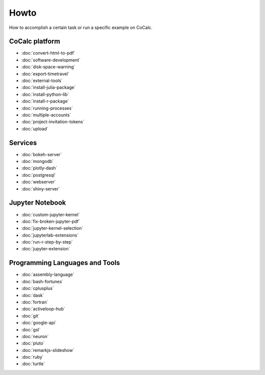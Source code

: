 ===============================
Howto
===============================

How to accomplish a certain task or run a specific example on CoCalc.

CoCalc platform
===============

* :doc:`convert-html-to-pdf`
* :doc:`software-development`
* :doc:`disk-space-warning`
* :doc:`export-timetravel`
* :doc:`external-tools`
* :doc:`install-julia-package`
* :doc:`install-python-lib`
* :doc:`install-r-package`
* :doc:`running-processes`
* :doc:`multiple-accounts`
* :doc:`project-invitation-tokens`
* :doc:`upload`

Services
========

* :doc:`bokeh-server`
* :doc:`mongodb`
* :doc:`plotly-dash`
* :doc:`postgresql`
* :doc:`webserver`
* :doc:`shiny-server`

Jupyter Notebook
================

* :doc:`custom-jupyter-kernel`
* :doc:`fix-broken-jupyter-pdf`
* :doc:`jupyter-kernel-selection`
* :doc:`jupyterlab-extensions`
* :doc:`run-r-step-by-step`
* :doc:`jupyter-extension`

Programming Languages and Tools
===============================

* :doc:`assembly-language`
* :doc:`bash-fortunes`
* :doc:`cplusplus`
* :doc:`dask`
* :doc:`fortran`
* :doc:`activeloop-hub`
* :doc:`git`
* :doc:`google-api`
* :doc:`gsl`
* :doc:`neuron`
* :doc:`pluto`
* :doc:`remarkjs-slideshow`
* :doc:`ruby`
* :doc:`turtle`

